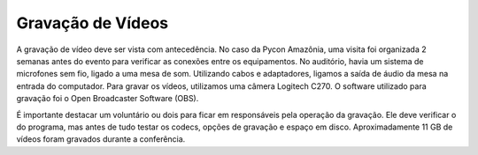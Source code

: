 Gravação de Vídeos
========================

A gravação de vídeo deve ser vista com antecedência. No caso da Pycon Amazônia, uma visita foi organizada 2 semanas antes do evento para verificar as conexões entre os equipamentos. No auditório, havia um sistema de microfones sem fio, ligado a uma mesa de som. Utilizando cabos e adaptadores, ligamos a saída de áudio da mesa na entrada do computador. Para gravar os vídeos, utilizamos uma câmera Logitech C270. O software utilizado para gravação foi o Open Broadcaster Software (OBS).

É importante destacar um voluntário ou dois para ficar em responsáveis pela operação da gravação. Ele deve verificar o do programa, mas antes de tudo testar os codecs, opções de gravação e espaço em disco. Aproximadamente 11 GB de vídeos foram gravados durante a conferência.

